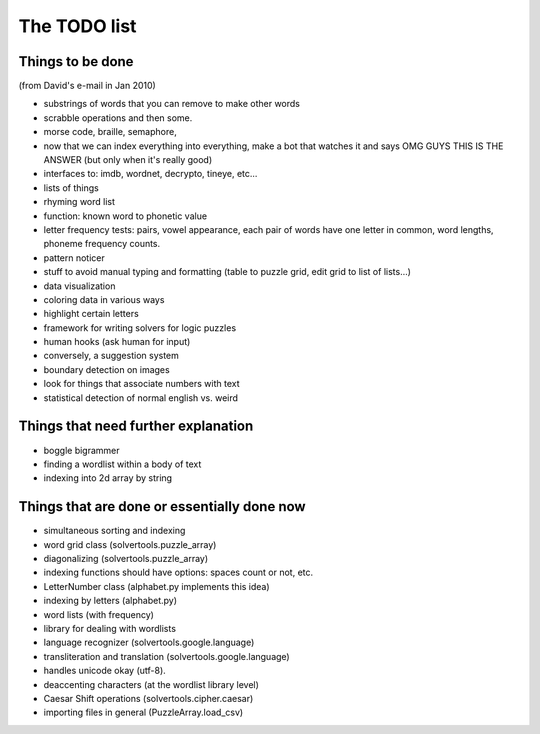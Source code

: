 The TODO list
=============

Things to be done
-----------------
(from David's e-mail in Jan 2010)

- substrings of words that you can remove to make other words
- scrabble operations and then some.
- morse code, braille, semaphore, 
- now that we can index everything into everything, make a bot that watches it
  and says OMG GUYS THIS IS THE ANSWER
  (but only when it's really good)
- interfaces to: imdb, wordnet, decrypto, tineye, etc...
- lists of things
- rhyming word list
- function: known word to phonetic value
- letter frequency tests: pairs, vowel appearance, each pair of words have one letter in common, word lengths, phoneme frequency counts.
- pattern noticer
- stuff to avoid manual typing and formatting (table to puzzle grid, edit grid to list of lists...)
- data visualization
- coloring data in various ways
- highlight certain letters
- framework for writing solvers for logic puzzles
- human hooks (ask human for input)
- conversely, a suggestion system
- boundary detection on images
- look for things that associate numbers with text
- statistical detection of normal english vs. weird

Things that need further explanation
------------------------------------
- boggle bigrammer
- finding a wordlist within a body of text
- indexing into 2d array by string

Things that are done or essentially done now
--------------------------------------------
- simultaneous sorting and indexing
- word grid class (solvertools.puzzle_array)
- diagonalizing (solvertools.puzzle_array)
- indexing functions should have options: spaces count or not, etc.
- LetterNumber class (alphabet.py implements this idea)
- indexing by letters (alphabet.py)
- word lists (with frequency)
- library for dealing with wordlists
- language recognizer (solvertools.google.language)
- transliteration and translation (solvertools.google.language)
- handles unicode okay (utf-8).
- deaccenting characters (at the wordlist library level)
- Caesar Shift operations (solvertools.cipher.caesar)
- importing files in general (PuzzleArray.load_csv)
